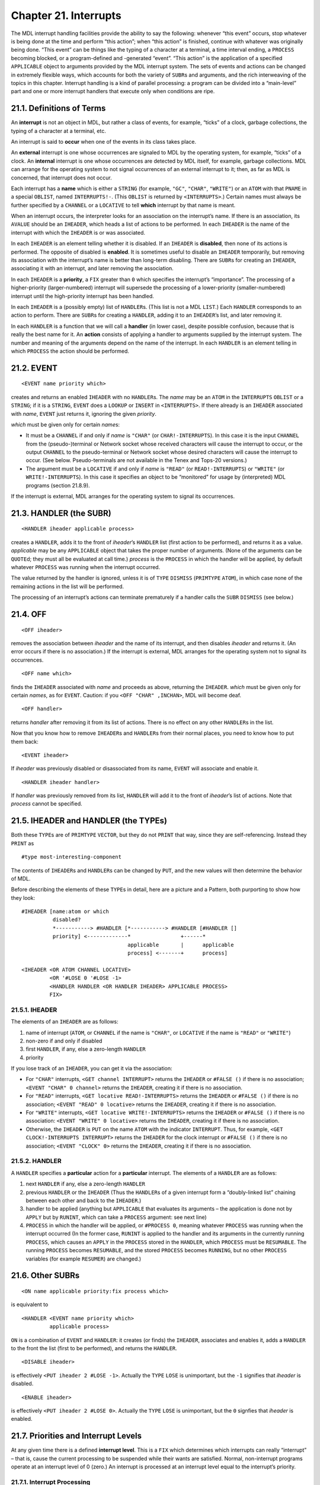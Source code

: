 Chapter 21. Interrupts
======================

The MDL interrupt handling facilities provide the ability to say the
following: whenever “this event” occurs, stop whatever is being done at
the time and perform “this action”; when “this action” is finished,
continue with whatever was originally being done. “This event” can be
things like the typing of a character at a terminal, a time interval
ending, a ``PROCESS`` becoming blocked, or a program-defined and
-generated “event”. “This action” is the application of a specified
``APPLICABLE`` object to arguments provided by the MDL interrupt system.
The sets of events and actions can be changed in extremely flexible
ways, which accounts for both the variety of ``SUBR``\ s and arguments,
and the rich interweaving of the topics in this chapter. Interrupt
handling is a kind of parallel processing: a program can be divided into
a “main-level” part and one or more interrupt handlers that execute only
when conditions are ripe.

21.1. Definitions of Terms
--------------------------

An **interrupt** is not an object in MDL, but rather a class of events,
for example, “ticks” of a clock, garbage collections, the typing of a
character at a terminal, etc.

An interrupt is said to **occur** when one of the events in its class
takes place.

An **external** interrupt is one whose occurrences are signaled to MDL
by the operating system, for example, “ticks” of a clock. An
**internal** interrupt is one whose occurrences are detected by MDL
itself, for example, garbage collections. MDL can arrange for the
operating system to not signal occurrences of an external interrupt to
it; then, as far as MDL is concerned, that interrupt does not occur.

Each interrupt has a **name** which is either a ``STRING`` (for example,
``"GC"``, ``"CHAR"``, ``"WRITE"``) or an ``ATOM`` with that ``PNAME`` in
a special ``OBLIST``, named ``INTERRUPTS!-``. (This ``OBLIST`` is
returned by ``<INTERRUPTS>``.) Certain names must always be further
specified by a ``CHANNEL`` or a ``LOCATIVE`` to tell **which** interrupt
by that name is meant.

When an interrupt occurs, the interpreter looks for an association on
the interrupt’s name. If there is an association, its ``AVALUE`` should
be an ``IHEADER``, which heads a list of actions to be performed. In
each ``IHEADER`` is the name of the interrupt with which the ``IHEADER``
is or was associated.

In each ``IHEADER`` is an element telling whether it is disabled. If an
``IHEADER`` is **disabled**, then none of its actions is performed. The
opposite of disabled is **enabled**. It is sometimes useful to disable
an ``IHEADER`` temporarily, but removing its association with the
interrupt’s name is better than long-term disabling. There are
``SUBR``\ s for creating an ``IHEADER``, associating it with an
interrupt, and later removing the association.

In each ``IHEADER`` is a **priority**, a ``FIX`` greater than ``0``
which specifies the interrupt’s “importance”. The processing of a
higher-priority (larger-numbered) interrupt will supersede the
processing of a lower-priority (smaller-numbered) interrupt until the
high-priority interrupt has been handled.

In each ``IHEADER`` is a (possibly empty) list of ``HANDLER``\ s. (This
list is not a MDL ``LIST``.) Each ``HANDLER`` corresponds to an action
to perform. There are ``SUBR``\ s for creating a ``HANDLER``, adding it
to an ``IHEADER``\ ’s list, and later removing it.

In each ``HANDLER`` is a function that we will call a **handler** (in
lower case), despite possible confusion, because that is really the best
name for it. An **action** consists of applying a handler to arguments
supplied by the interrupt system. The number and meaning of the
arguments depend on the name of the interrupt. In each ``HANDLER`` is an
element telling in which ``PROCESS`` the action should be performed.

21.2. EVENT
-----------

::

    <EVENT name priority which>

creates and returns an enabled ``IHEADER`` with no ``HANDLER``\ s. The
*name* may be an ``ATOM`` in the ``INTERRUPTS`` ``OBLIST`` or a
``STRING``; if it is a ``STRING``, ``EVENT`` does a ``LOOKUP`` or
``INSERT`` in ``<INTERRUPTS>``. If there already is an ``IHEADER``
associated with *name*, ``EVENT`` just returns it, ignoring the given
*priority*.

*which* must be given only for certain *name*\ s:

-  It must be a ``CHANNEL`` if and only if *name* is ``"CHAR"`` (or
   ``CHAR!-INTERRUPTS``). In this case it is the input ``CHANNEL`` from
   the (pseudo-)terminal or Network socket whose received characters
   will cause the interrupt to occur, or the output ``CHANNEL`` to the
   pseudo-terminal or Network socket whose desired characters will cause
   the interrupt to occur. (See below. Pseudo-terminals are not
   available in the Tenex and Tops-20 versions.)
-  The argument must be a ``LOCATIVE`` if and only if *name* is
   ``"READ"`` (or ``READ!-INTERRUPTS``) or ``"WRITE"`` (or
   ``WRITE!-INTERRUPTS``). In this case it specifies an object to be
   “monitored” for usage by (interpreted) MDL programs (section 21.8.9).

If the interrupt is external, MDL arranges for the operating system to
signal its occurrences.

21.3. HANDLER (the SUBR)
------------------------

::

    <HANDLER iheader applicable process>

creates a ``HANDLER``, adds it to the front of *iheader*\ ’s ``HANDLER``
list (first action to be performed), and returns it as a value.
*applicable* may be any ``APPLICABLE`` object that takes the proper
number of arguments. (None of the arguments can be ``QUOTE``\ d; they
must all be evaluated at call time.) *process* is the ``PROCESS`` in
which the handler will be applied, by default whatever ``PROCESS`` was
running when the interrupt occurred.

The value returned by the handler is ignored, unless it is of ``TYPE``
``DISMISS`` (``PRIMTYPE`` ``ATOM``), in which case none of the remaining
actions in the list will be performed.

The processing of an interrupt’s actions can terminate prematurely if a
handler calls the ``SUBR`` ``DISMISS`` (see below.)

21.4. OFF
---------

::

    <OFF iheader>

removes the association between *iheader* and the name of its interrupt,
and then disables *iheader* and returns it. (An error occurs if there is
no association.) If the interrupt is external, MDL arranges for the
operating system not to signal its occurrences.

::

    <OFF name which>

finds the ``IHEADER`` associated with *name* and proceeds as above,
returning the ``IHEADER``. *which* must be given only for certain
*names*, as for ``EVENT``. Caution: if you ``<OFF "CHAR" ,INCHAN>``, MDL
will become deaf.

::

    <OFF handler>

returns *handler* after removing it from its list of actions. There is
no effect on any other ``HANDLER``\ s in the list.

Now that you know how to remove ``IHEADER``\ s and ``HANDLER``\ s from
their normal places, you need to know how to put them back:

::

    <EVENT iheader>

If *iheader* was previously disabled or disassociated from its name,
``EVENT`` will associate and enable it.

::

    <HANDLER iheader handler>

If *handler* was previously removed from its list, ``HANDLER`` will add
it to the front of *iheader*\ ’s list of actions. Note that *process*
cannot be specified.

21.5. IHEADER and HANDLER (the TYPEs)
-------------------------------------

Both these ``TYPE``\ s are of ``PRIMTYPE`` ``VECTOR``, but they do not
``PRINT`` that way, since they are self-referencing. Instead they
``PRINT`` as

::

    #type most-interesting-component

The contents of ``IHEADER``\ s and ``HANDLER``\ s can be changed by
``PUT``, and the new values will then determine the behavior of MDL.

Before describing the elements of these ``TYPE``\ s in detail, here are
a picture and a Pattern, both purporting to show how they look:

::

    #IHEADER [name:atom or which
              disabled?
              *-----------> #HANDLER [*-----------> #HANDLER [#HANDLER []
              priority] <-------------*                +------*
                                      applicable       |      applicable
                                      process] <-------+      process]

    <IHEADER <OR ATOM CHANNEL LOCATIVE>
             <OR '#LOSE 0 '#LOSE -1>
             <HANDLER HANDLER <OR HANDLER IHEADER> APPLICABLE PROCESS>
             FIX>

21.5.1. IHEADER
~~~~~~~~~~~~~~~

The elements of an ``IHEADER`` are as follows:

1. name of interrupt (``ATOM``, or ``CHANNEL`` if the name is
   ``"CHAR"``, or ``LOCATIVE`` if the name is ``"READ"`` or ``"WRITE"``)
2. non-zero if and only if disabled
3. first ``HANDLER``, if any, else a zero-length ``HANDLER``
4. priority

If you lose track of an ``IHEADER``, you can get it via the association:

-  For ``"CHAR"`` interrupts, ``<GET channel INTERRUPT>`` returns the
   ``IHEADER`` or ``#FALSE ()`` if there is no association;
   ``<EVENT "CHAR" 0 channel>`` returns the ``IHEADER``, creating it if
   there is no association.
-  For ``"READ"`` interrupts, ``<GET locative READ!-INTERRUPTS>``
   returns the ``IHEADER`` or ``#FALSE ()`` if there is no association;
   ``<EVENT "READ" 0 locative>`` returns the ``IHEADER``, creating it if
   there is no association.
-  For ``"WRITE"`` interrupts, ``<GET locative WRITE!-INTERRUPTS>``
   returns the ``IHEADER`` or ``#FALSE ()`` if there is no association:
   ``<EVENT "WRITE" 0 locative>`` returns the ``IHEADER``, creating it
   if there is no association.
-  Otherwise, the ``IHEADER`` is ``PUT`` on the name ``ATOM`` with the
   indicator ``INTERRUPT``. Thus, for example,
   ``<GET CLOCK!-INTERRUPTS INTERRUPT>`` returns the ``IHEADER`` for the
   clock interrupt or ``#FALSE ()`` if there is no association;
   ``<EVENT "CLOCK" 0>`` returns the ``IHEADER``, creating it if there
   is no association.

21.5.2. HANDLER
~~~~~~~~~~~~~~~

A ``HANDLER`` specifies a **particular** action for a **particular**
interrupt. The elements of a ``HANDLER`` are as follows:

1. next ``HANDLER`` if any, else a zero-length ``HANDLER``
2. previous ``HANDLER`` or the ``IHEADER`` (Thus the ``HANDLER``\ s of a
   given interrupt form a “doubly-linked list” chaining between each
   other and back to the ``IHEADER``.)
3. handler to be applied (anything but ``APPLICABLE`` that evaluates its
   arguments – the application is done not by ``APPLY`` but by
   ``RUNINT``, which can take a ``PROCESS`` argument: see next line)
4. ``PROCESS`` in which the handler will be applied, or ``#PROCESS 0``,
   meaning whatever ``PROCESS`` was running when the interrupt occurred
   (In the former case, ``RUNINT`` is applied to the handler and its
   arguments in the currently running ``PROCESS``, which causes an
   ``APPLY`` in the ``PROCESS`` stored in the ``HANDLER``, which
   ``PROCESS`` must be ``RESUMABLE``. The running ``PROCESS`` becomes
   ``RESUMABLE``, and the stored ``PROCESS`` becomes ``RUNNING``, but no
   other ``PROCESS`` variables (for example ``RESUMER``) are changed.)

21.6. Other SUBRs
-----------------

::

    <ON name applicable priority:fix process which>

is equivalent to

::

    <HANDLER <EVENT name priority which>
             applicable process>

``ON`` is a combination of ``EVENT`` and ``HANDLER``: it creates (or
finds) the ``IHEADER``, associates and enables it, adds a ``HANDLER`` to
the front the list (first to be performed), and returns the ``HANDLER``.

::

    <DISABLE iheader>

is effectively ``<PUT iheader 2 #LOSE -1>``. Actually the ``TYPE``
``LOSE`` is unimportant, but the ``-1`` signifies that *iheader* is
disabled.

::

    <ENABLE iheader>

is effectively ``<PUT iheader 2 #LOSE 0>``. Actually the ``TYPE``
``LOSE`` is unimportant, but the ``0`` signfies that *iheader* is
enabled.

21.7. Priorities and Interrupt Levels
-------------------------------------

At any given time there is a defined **interrupt level**. This is a
``FIX`` which determines which interrupts can really “interrupt” – that
is, cause the current processing to be suspended while their wants are
satisfied. Normal, non-interrupt programs operate at an interrupt level
of 0 (zero.) An interrupt is processed at an interrupt level equal to
the interrupt’s priority.

21.7.1. Interrupt Processing
~~~~~~~~~~~~~~~~~~~~~~~~~~~~

Interrupts “actually” only occur at well-defined points in time: during
a call to a Subroutine, or at critical places within Subroutines (for
example, during each iteration of ``MAPF`` on a ``LIST``, which may be
circular), or while a ``PROCESS`` is ``"BLOCKED"`` (see below). No
interrupts can occur during garbage collection.

What actually happens when an enabled interrupt occurs is that the
priority of the interrupt is compared with the current interrupt level,
and the following is done:

If the priority is **greater than** the current interrupt level, the
current processing is “frozen in its tracks” and processing of the
action(s) specified for that interrupt begins.

If the priority is less than or equal to the current interrupt level,
the interrupt occurrence is **queued** – that is, the fact that it
occurred is saved away for processing when the interrupt level becomes
low enough.

When the processing of an interrupt’s actions is completed, MDL usually
(1) “acts as if” the previously-existing interrupt level is restored,
and processing continues on what was left off (perhaps for no time
duration); and (2) “acts as if” any queued interrupt occurrences
actually occurred right then, in their original order of occurrence.

21.7.2. INT-LEVEL
~~~~~~~~~~~~~~~~~

The ``SUBR`` ``INT-LEVEL`` is used to examine and change the current
interrupt level directly.

::

    <INT-LEVEL>

simply returns the current interrupt level.

::

    <INT-LEVEL fix>

changes the interrupt level to its argument and returns the
**previously**-existing interrupt level.

If ``INT-LEVEL`` lowers the priority of the interrupt level, it does not
“really” return until all queued occurrences of interrupts of higher
priority than the target priority have been processed.

Setting the ``INT-LEVEL`` extremely high (for example,
``<INT-LEVEL <CHTPE <MIN> FIX>>``) effectively disables all interrupts
(but occurrences of enabled interrupts will still be queued).

If ``LISTEN`` or ``ERROR`` is called when the ``INT-LEVEL`` is not zero,
then the typeout will be

::

    LISTENING-AT-LEVEL I PROCESS p INT-LEVEL i

21.7.3. DISMISS
~~~~~~~~~~~~~~~

``DISMISS`` permits a handler to return an arbitrary value for an
arbitrary ``ACTIVATION`` at an arbitrary interrupt level. The call is as
follows:

::

    <DISMISS value:any activation int-level:fix>

where only the *value* is required. If *activation* is omitted, return
is to the place interrupted from, and *value* is ignored. If *int-level*
is omitted, the ``INT-LEVEL`` prior to the current interrupt is
restored.

21.8. Specific Interrupts
-------------------------

Descriptions of the characteristics of particular “built-in” MDL
interrupts follow. Each is named by its ``STRING`` name. Expect this
list to be incomplete yesterday.

``"CHAR"`` is currently the most complex built-in interrupt, because it
serves duty in several ways. These different ways will be described in
several different sections. All ways are concerned with characters or
machine words that arrive or depart at unpredictable times, because MDL
is communicating with a person or another processor. Each ``"CHAR"``
``IHEADER`` has a ``CHANNEL`` for the element that names the interrupt,
and the mode of the ``CHANNEL`` tells what kinds of ``"CHAR"``
interrupts occur to be handled through that ``IHEADER``.

1. If the ``CHANNEL`` is for ``INPUT``, “CHAR” occurs every time an
   “interesting” character (see below) is received from the
   ``CHANNEL``\ ’s real terminal, or any character is received from the
   ``CHANNEL``\ ’s pseudo-terminal, or a character or word is received
   from the ``CHANNEL``\ ’s Network socket, or indeed (in the ITS
   version) the operating system generates an interrupt for any reason.
2. If the ``CHANNEL`` is for output to a pseudo-terminal or Network
   socket, ``"CHAR"`` occurs every time a character or word is wanted.
3. If the ``CHANNEL`` is for output to a terminal, ``"CHAR"`` occurs
   every time a line-feed character is output or (in the ITS version)
   the operating system generates a screen-full interrupt for the
   terminal.

21.8.1. “CHAR” received
~~~~~~~~~~~~~~~~~~~~~~~

A handler for an input ``"CHAR"`` interrupt on a real terminal must take
two arguments: the ``CHARACTER`` which was typed, and the ``CHANNEL`` on
which it was typed.

In the ITS version, the “interesting” characters are those “enabled for
interrupts” on a real terminal, namely ^@ through ^G, ^K through ^\_,
and DEL (that is, ASCII codes 0-7, 13-37, and 177 octal.)

In the Tenex and Tops-20 versions, the operating system can be told
which characters typed on a terminal should cause this interrupt to
occur, by calling the ``SUBR`` ``ACTIVATE-CHARS`` with a ``STRING``
argument containing those characters (no more than six, all with ASCII
codes less than 33 octal). If called with no argument,
``ACTIVATE-CHARS`` returns a ``STRING`` containing the characters that
currently interrupt. Initially, only ^G, ^S, and ^O interrupt.

An initial MDL already has ``"CHAR"`` enabled on ``,INCHAN`` with a
priority 8 (eight), the ``SUBR`` ``QUITTER`` for a handler to run in
``#PROCESS 0`` (the running ``PROCESS``); this is how \ ``^G``\  and
\ ``^S``\  are processed. In addition, every time a new ``CHANNEL`` is
``OPEN``\ ed in ``"READ"`` mode to a terminal, a similar ``IHEADER`` and
``HANDLER`` are associated with that new ``CHANNEL`` automatically.
These automatically-generated ``IHEADER``\ s and ``HANDLER``\ s use the
standard machinery, and they can be ``DISABLE``\ d or ``OFF``\ ed at
will. **However**, the ``IHEADER`` for ``,INCHAN`` should not be
``OFF``\ ed: MDL knows that ``$`` is typed only by an interrupt!

Example: the following causes the given message to be printed out
whenever a \ ``^Y``\  is typed on ``.INCHAN``:

::

    <SET H <HANDLER <GET .INCHAN INTERRUPT>
         #FUNCTION ((CHAR CHAN)
          #DECL ((VALUE) ANY (CHAR) CHARACTER (CHAN) CHANNEL)
          <AND <==? .CHAR !\^Y>
               <PRINC " [Some of the best friends are ^Ys.] ">>)>>$
    #HANDLER #FUNCTION **CHAR CHAN) ...)
    <+ 2 ^Y [Some of my best friends are ^Ys.] 2>$
    4
    <OFF .H>$
    #HANDLER #FUNCTION (...)

Note that occurrences of ``"CHAR"`` do **not** wait for the ``$`` to be
typed, and the interrupting character is omitted from the input stream.

A ``"CHAR"`` interrupt can also be associated with an input ``CHANNEL``
open to a Network socket (``"NET"`` device). A handler gets applied to a
``NETSTATE`` array (which see) and the ``CHANNEL``.

In the ITS version, a ``"CHAR"`` interrupt can also be associated with
an input ``CHANNEL`` open to a pseudo-terminal (“STY” device and
friends). An interrupt occurs when a character is available for input.
These interrupts are set up in exactly the same way as real-terminal
interrupts, except that a handler gets applied to only **one** argument,
the ``CHANNEL``. Pseudo-terminal are not available in the Tenex and
Tops-20 versions.

For any other flavor of ITS channel interrupt, a handler gets applied to
only **one** argument, the ``CHANNEL``.

21.8.2. “CHAR” wanted
~~~~~~~~~~~~~~~~~~~~~

A ``"CHAR"`` interrupt can be associated with an output ``CHANNEL`` open
to a Network socket (``"NET"`` device). A handlers gets applied to a
``NETSTATE`` array (which see) and the ``CHANNEL``.

In the ITS version, a ``"CHAR"`` interrupt can also be associated with
an output ``CHANNEL`` open to a pseudo-terminal (``"STY"`` device and
friends). An interrupt occurs when the program at the other end needs a
character (and the operating-system buffer is empty). A handler gets
applied to one argument, the ``CHANNEL``. Pseudo-terminals are not
available in the Tenex and Tops-20 versions.

21.8.3. “CHAR” for new line
~~~~~~~~~~~~~~~~~~~~~~~~~~~

A handler for an output ``"CHAR"`` interrupt on a real terminal must
take **one or two** arguments (using ``"OPTIONAL"`` or ``"TUPLE"``): if
two arguments are supplied by the interrupt system, they are the line
number (``FIX``) and the ``CHANNEL``, respectively, and the interrupt is
for a line-feed; if only one argument is supplied (only in the ITS
version), it is the ``CHANNEL``, and the interrupt is for a full
terminal screen. Note: the supplied line number comes from the
``CHANNEL``, and it may not be accurate if the program alters it in
subtle ways, for example, via ``IMAGE`` calls or special control
characters. (The program can compensate by putting the proper line
number into the ``CHANNEL``.)

21.8.4. “GC”
~~~~~~~~~~~~

``"GC"`` occurs just **after** every garbage collection. Enabling this
interrupt is the only way a program can know that a garbage collection
has occurred. A handler for ``"GC"`` takes three arguments. The first is
a FLOAT indicating the number of seconds the garbage collection took.
The second argument is a FIX indicating the cause of the garbage
collection, as follows (chapter 22):

0.  Program called GC.
1.  Movable storage was exhausted.
2.  Control stack overflowed.
3.  Top-level LVALs overflowed.
4.  GVAL vector overflowed.
5.  TYPE vector overflowed.
6.  Immovable garbage-collected storage was exhausted.
7.  Internal stack overflowed.
8.  Both control and internal stacks overflowed (rare).
9.  Pure storage was exhausted.
10. Second, exhaustive garbage collection occurred.

The third argument is an ATOM indicating what initiated the garbage
collection: ``GC-READ``, ``BLOAT``, ``GROW``, ``LIST``, ``VECTOR``,
``SET``, ``SETG``, ``FREEZE``, ``GC``, ``NEWTYPE``, ``PURIFY``,
``PURE-PAGE-LOADER`` (pure storage was exhausted), or
``INTERRUPT-HANDLER`` (stack overflow, unfortunately).

21.8.5. “DIVERT-AGC”
~~~~~~~~~~~~~~~~~~~~

``"DIVERT-AGC"`` (“Automatic Garbage Collection”) occurs just **before**
a deferrable garbage collection that is needed because of exhausted
movable garbage-collected storage. Enabling this interrupt is the only
way a program can know that a garbage collection is about to occur. A
handler takes two arguments: A ``FIX`` telling the number of machine
words needed and an ``ATOM`` telling what initiated the garbage
collection (see above). If it wishes, a handler can try to prevent a
garbage collection by calling ``BLOAT`` with the ``FIX`` argument. If
the pending request for garbage-collected storage cannot then be
satisfied, a garbage collection occurs anyway. ``AGC-FLAG`` is ``SET``
to ``T`` while the handler is running, so that new storage requests do
not try to cause a garbage collection.

21.8.6. “CLOCK”
~~~~~~~~~~~~~~~

``"CLOCK"``, when enabled, occurs every half second (the ITS
“slow-clock” tick.) It is not available in the Tenex or Tops-20
versions. It wants handlers which take no arguments. Example:

::

    <ON "CLOCK" <FUNCTION () <PRINC "TICK ">> 1>

21.8.7. “BLOCKED”
~~~~~~~~~~~~~~~~~

``"BLOCKED"`` occurs whenever **any** ``PROCESS`` (not only the
``PROCESS`` which may be in a ``HANDLER``) starts waiting or terminal
input: that is, an occurrence indicates that somewhere, somebody did a
``READ``, ``READCHR``, ``NEXTCHR``, ``TYI``, etc. to a console. The
handler for a ``"BLOCKED"`` interrupt should take one argument, namely
the ``PROCESS`` which started waiting (which will also be the
``PROCESS`` in which the handler runs, if no specific one is in the
``HANDLER``).

Example: the following will cause MDL to acquire a ``*`` prompting
character.

::

    <ON "BLOCKED" #FUNCTION ((IGNORE) <PRINC !\*>) 5>

21.8.8. “UNBLOCKED”
~~~~~~~~~~~~~~~~~~~

``"UNBLOCKED"`` occurs whenever a ``$`` (\ ``ESC``\ ) is typed on a
terminal if a program was hanging and waiting for input, or when a TYI
call (which see) is satisfied. A handler takes one argument: the
``CHANNEL`` via which the ``$`` or character is input.

21.8.9. “READ” and “WRITE”
~~~~~~~~~~~~~~~~~~~~~~~~~~

``"READ"`` and ``"WRITE"`` are associated with read or write references
to MDL objects. These interrupts are often called “monitors”, and
enabling the interrupt is often called “monitoring” the associated
object. A “read reference” to an ``ATOM``\ ’s local value includes
applying ``BOUND?`` or ``ASSIGNED?`` to the ``ATOM``; similarly for a
global value and ``GASSIGNED?``. If the ``INT-LEVEL`` is too high when
``"READ"`` or ``"WRITE"`` occurs, an error occurs, because occurrences
of these interrupts cannot be queued.

Monitors are set up with ``EVENT`` or ``ON``, using a locative to the
object being monitored as the extra *which* argument, just as a
``CHANNEL`` is given for ``"CHAR"``. A handler for ``"READ"`` takes two
arguments: the locative and the ``FRAME`` of the function application
that make the reference. A handler for ``"WRITE"`` takes three
arguments: the locative, the new value, and the ``FRAME``. For example:

::

    <SET A (1 2 3)>$
    (1 2 3)
    <SET B <AT .A 2>>$
    #LOCL 2
    <ON "WRITE" <FUNCTION (OBJ VAL FRM)
            #DECL ((VALUE VAL ANY (OBJ) LOCATIVE (FRM) FRAME)
            <CRLF>
            <PRINC "Program changed ">
            <PRIN1 .OBJ>
            <PRINC " to ">
            <PRIN1 .VAL>
            <PRINC " via ">
            <PRINC .FRM>
            <CRLF>>
            4 0 .B>$
    #HANDLER FUNCTION (...)
    <1 .A 10>$
    (10 2 3)
    <2 .A 20>$
    Program changed #LOCL 2 to 20 via #FRAME PUT
    (10 20 3)
    <OFF "WRITE" .B>$
    #IHEADER #LOCL 20

21.8.10. “SYSDOWN”
~~~~~~~~~~~~~~~~~~

``"SYSDOWN"`` occurs when a system-going-down or system-revived signal
is received from ITS. It is not available in the Tenex or Tops-20
versions. If no ``IHEADER`` is associated and enabled, a warning message
is printed on the terminal. A handler takes one argument: a ``FIX``
giving the number of thirtieths of a second until the shutdown (-1 for a
reprieve).

21.8.11. “ERROR”
~~~~~~~~~~~~~~~~

In an effort to simplify error handling by programs, MDL has a facility
allowing errors to be handled like interrupts. ``SETG``\ ing ``ERROR``
to a user function is a distasteful method, not safe if any bugs are
around. An ``"ERROR"`` interrupt wants a handler that takes any number
of arguments, via ``"TUPLE"``. When an error occurs, handlers are
applied to the ``FRAME`` of the ``ERROR`` call and the ``TUPLE`` of
``ERROR`` arguments. If a given handler “takes care of the error”, it
can ``ERRET`` with a value from the ``ERROR`` ``FRAME``, after having
done ``<INT-LEVEL 0>``. If no handler takes care of the error, it falls
into the normal ``ERROR``.

If an error occurs at an ``INT-LEVEL`` greater than or equal to that of
the ``"ERROR"`` interrupt, real ``ERROR`` will be called, because
``"ERROR"``\ interrupts cannot be queued.

21.8.12. “IPC”
~~~~~~~~~~~~~~

``"IPC"`` occurs when a message is received on the ITS IPC device
(chapter 23). It is not available in the Tenex and Tops-20 versions.

21.8.13. “INFERIOR”
~~~~~~~~~~~~~~~~~~~

``"INFERIOR"`` occurs when an inferior ITS process interrupts the MDL
process. It is not available in the Tenex and Tops-20 versions. A
handler takes one argument: A ``FIX`` between ``0`` and ``7`` inclusive,
telling which inferior process is interrupting.

21.8.14. “RUNT and”REALT"
~~~~~~~~~~~~~~~~~~~~~~~~~

These are not available in the Tenex and Tops-20 versions.

``"RUNT"``, if enabled, occurs **once**, *N* seconds of MDL running time
(CPU time) after calling ``<RUNTIMER N:fix-or-float>``, which returns
its argument. A handler takes no arguments. If ``RUNTIMER`` is called
with no argument, it returns a ``FIX``, the number of run-time seconds
left until the interrupt occurs, or ``#FALSE ()`` if the interrupt is
not going to occur.

``"REALT"``, if enabled, occurs **every** *N* seconds of real-world time
after calling ``<REALTIMER N:fix-or-float>``, which returns its
argument. A handler takes no arguments. ``<REALTIMER 0>`` tells the
operating system not to generate real-time interrupts. If ``REALTIMER``
is called with no argument, it returns a ``FIX``, the number of
real-time seconds given in the most recent call to ``REALTIMER`` with an
argument, or ``#FALSE ()`` if ``REALTIMER`` has not been called.

21.8.15. “Dangerous” Interrupts
~~~~~~~~~~~~~~~~~~~~~~~~~~~~~~~

``"MPV"`` (“memory protection violation”) occurs if MDL tries to refer
to a storage address not in its address space. ``"PURE"`` occurs if MDL
tries to alter read-only storage. ``"ILOPR"`` occurs if MDL executes and
illegal instruction (“operator”). ``"PARITY"`` occurs if the CPU detects
a parity error in MDL’s address space. All of these require a handler
that takes one argument: the address (``TYPE`` ``WORD``) following the
instruction that was being executed at the time.

``"IOC"`` occurs if MDL tries to deal illegally with an I/O channel. A
handler must take two arguments: a three-element ``FALSE`` like one that
``OPEN`` might return, and the ``CHANNEL`` that got the error.

Ideally these interrupts should never occur. In fact, in the Tenex and
Tops-20 versions, these interrupts always go to the superior operating
system process instead of to MDL. In the ITS version, if and when a
“dangerous” interrupt does occur:

-  If no ``IHEADER`` is associated with the interrupt, then the
   interrupt goes to the superior operating system process.
-  If an ``IHEADER`` is associated but disabled, the error
   ``DANGEROUS-INTERRUPT-NOT-HANDLED`` occurs (``FILE-SYSTEM-ERROR`` for
   \`“IOC”).
-  If an ``IHEADER`` is associated and enabled, but the ``INT-LEVEL`` is
   too high, the error ``ATTEMPT-TO-DEFER-UNDEFERABLE-INTERRUPT``
   occurs.

21.9. User-Defined Interrupts
-----------------------------

If the interrupt name given to ``EVENT`` or ``ON`` is **not** one of the
standard predefined interrupts of MDL, they will gleefully create an
``ATOM`` in ``<INTERRUPTS>`` and an associated ``IHEADER`` anyway,
making the assumption that you are setting up a “program-defined”
interrupt.

Program-defined interrupts are made to occur by applying the ``SUBR``
``INTERRUPT``, as in

::

    <INTERRUPT name arg1 ... argN>

where *name* is a ``STRING``, ``ATOM`` or ``IHEADER``, and *arg1*
through *argN* are the arguments wanted by the handlers for the
interrupt.

If the interrupt specified by ``INTERRUPT`` is enabled, ``INTERRUPT``
returns ``T``; otherwise it returns ``#FALSE ()``. All the usual
priority and queueing rules hold, so that even if ``INTERRUPT`` returns
``T``, it is possible that nothing “really happened” (yet).

``INTERRUPT`` can also be used to cause “artificial” occurrences of
standard predefined MDL interrupts.

Making a program-defined interrupt occur is similar to calling a handler
directly, but there are differences. The value returned by a handler is
ignored, so side effects must be used in order to communicate
information back to the caller, other than whether any handler ran or
will run. One good use for a program-defined interrupt is to use the
priority and queueing machinery of ``INT-LEVEL`` to control the
execution of functions that must not run concurrently. For example, if a
``"CHAR"`` handler just deposits characters in a buffer, then a function
to process the buffered characters should probably run at a higher
priority level – to prevent unpredictable changes to the buffer during
the processing – and it is natural to invoke the processing with
``INTERRUPT``.

In more exotic applications, ``INTERRUPT`` can signal a condition to be
handled by an unknown number of independent and “nameless” functions.
The functions are “nameless” because the caller doesn’t know their name,
only the name of the interrupt. This programming style is modular and
event-driven, and it is one way of implementing “heuristic” algorithms.
In addition, each ``HANDLER`` has a ``PROCESS`` in which to run its
handler, and so the different handlers for a given condition can do
their thing in different environments quite easily, with less explicit
control than when using ``RESUME``.

21.10. Waiting for Interrupts
-----------------------------

21.10.1. HANG
~~~~~~~~~~~~~

::

    <HANG pred>

hangs interruptibly, without consuming any CPU time, potentially
forever. ``HANG`` is nice for a program that cannot do anything until an
interrupt occurs. If the optional *pred* is given, it is evaluated every
time an interrupt occurs and is dismissed back into the ``HANG``; if the
result of evaluation is not ``FALSE``, ``HANG`` unhangs and returns it
as a value. If *pred* is not given, there had better be a named
``ACTIVATION`` somewhere to which a handler can return.

21.10.2. SLEEP
~~~~~~~~~~~~~~

::

    <SLEEP time:fix-or-float pred>

suspends execution, interruptibly, without consuming any CPU time, for
*time* seconds, where *time* is non-negative, and then returns ``T``.
*pred* is the same as for ``HANG``.
